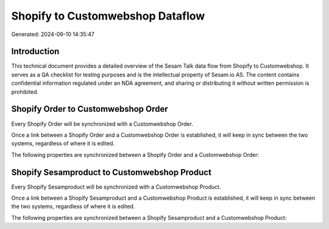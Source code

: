 =================================
Shopify to Customwebshop Dataflow
=================================

Generated: 2024-09-10 14:35:47

Introduction
------------

This technical document provides a detailed overview of the Sesam Talk data flow from Shopify to Customwebshop. It serves as a QA checklist for testing purposes and is the intellectual property of Sesam.io AS. The content contains confidential information regulated under an NDA agreement, and sharing or distributing it without written permission is prohibited.

Shopify Order to Customwebshop Order
------------------------------------
Every Shopify Order will be synchronized with a Customwebshop Order.

Once a link between a Shopify Order and a Customwebshop Order is established, it will keep in sync between the two systems, regardless of where it is edited.

The following properties are synchronized between a Shopify Order and a Customwebshop Order:

.. list-table::
   :header-rows: 1

   * - Shopify Order Property
     - Customwebshop Order Property
     - Customwebshop Data Type


Shopify Sesamproduct to Customwebshop Product
---------------------------------------------
Every Shopify Sesamproduct will be synchronized with a Customwebshop Product.

Once a link between a Shopify Sesamproduct and a Customwebshop Product is established, it will keep in sync between the two systems, regardless of where it is edited.

The following properties are synchronized between a Shopify Sesamproduct and a Customwebshop Product:

.. list-table::
   :header-rows: 1

   * - Shopify Sesamproduct Property
     - Customwebshop Product Property
     - Customwebshop Data Type


